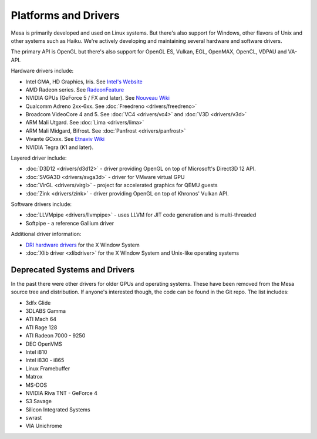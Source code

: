 Platforms and Drivers
=====================

Mesa is primarily developed and used on Linux systems. But there's also
support for Windows, other flavors of Unix and other systems such as
Haiku. We're actively developing and maintaining several hardware and
software drivers.

The primary API is OpenGL but there's also support for OpenGL ES, Vulkan,
EGL, OpenMAX, OpenCL, VDPAU and VA-API.

Hardware drivers include:

-  Intel GMA, HD Graphics, Iris. See `Intel's
   Website <https://www.intel.com/content/www/us/en/developer/topic-technology/open/overview.html>`__
-  AMD Radeon series. See
   `RadeonFeature <https://www.x.org/wiki/RadeonFeature>`__
-  NVIDIA GPUs (GeForce 5 / FX and later). See `Nouveau
   Wiki <https://nouveau.freedesktop.org>`__
-  Qualcomm Adreno 2xx-6xx. See :doc:`Freedreno
   <drivers/freedreno>`
-  Broadcom VideoCore 4 and 5. See :doc:`VC4 <drivers/vc4>` and
   :doc:`V3D <drivers/v3d>`
-  ARM Mali Utgard. See :doc:`Lima <drivers/lima>`
-  ARM Mali Midgard, Bifrost. See :doc:`Panfrost <drivers/panfrost>`
-  Vivante GCxxx. See `Etnaviv
   Wiki <https://github.com/etnaviv/etna_viv>`__
-  NVIDIA Tegra (K1 and later).

Layered driver include:

-  :doc:`D3D12 <drivers/d3d12>` - driver providing OpenGL on top of
   Microsoft's Direct3D 12 API.
-  :doc:`SVGA3D <drivers/svga3d>` - driver for VMware virtual GPU
-  :doc:`VirGL <drivers/virgl>` - project for accelerated graphics for
   QEMU guests
-  :doc:`Zink <drivers/zink>` - driver providing OpenGL on top of
   Khronos' Vulkan API.

Software drivers include:

-  :doc:`LLVMpipe <drivers/llvmpipe>` - uses LLVM for JIT code generation
   and is multi-threaded
-  Softpipe - a reference Gallium driver

Additional driver information:

-  `DRI hardware drivers <https://dri.freedesktop.org/>`__ for the X
   Window System
-  :doc:`Xlib driver <xlibdriver>` for the X Window System
   and Unix-like operating systems

Deprecated Systems and Drivers
------------------------------

In the past there were other drivers for older GPUs and operating
systems. These have been removed from the Mesa source tree and
distribution. If anyone's interested though, the code can be found in
the Git repo. The list includes:

-  3dfx Glide
-  3DLABS Gamma
-  ATI Mach 64
-  ATI Rage 128
-  ATI Radeon 7000 - 9250
-  DEC OpenVMS
-  Intel i810
-  Intel i830 - i865
-  Linux Framebuffer
-  Matrox
-  MS-DOS
-  NVIDIA Riva TNT - GeForce 4
-  S3 Savage
-  Silicon Integrated Systems
-  swrast
-  VIA Unichrome
